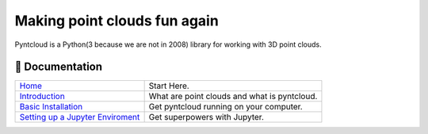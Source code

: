 =============================
Making point clouds fun again
=============================

.. image:: /docs/images/pyntcloud_logo.png

Pyntcloud is a Python(3 because we are not in 2008) library for working with 3D point clouds.

.. image:: https://travis-ci.org/daavoo/pyntcloud.svg?branch=master
    :target: https://travis-ci.org/daavoo/pyntcloud
    :alt: Travis Build Status

📖 Documentation
================

+---------------------------------------+--------------------------------------------------+
| `Home`_                               | Start Here.                                      |
+---------------------------------------+--------------------------------------------------+
| `Introduction`_                       | What are point clouds and what is pyntcloud.     |
+---------------------------------------+--------------------------------------------------+
| `Basic Installation`_                 | Get pyntcloud running on your computer.          |
+---------------------------------------+--------------------------------------------------+
| `Setting up a Jupyter Enviroment`_    | Get superpowers with Jupyter.                    |
+---------------------------------------+--------------------------------------------------+

.. _Home: http://pyntcloud.readthedocs.io/en/latest/
.. _Introduction: http://pyntcloud.readthedocs.io/en/latest/introduction.html
.. _Basic Installation: http://pyntcloud.readthedocs.io/en/latest/installation.html
.. _Setting up a Jupyter Enviroment: http://pyntcloud.readthedocs.io/en/latest/jupyter.html
